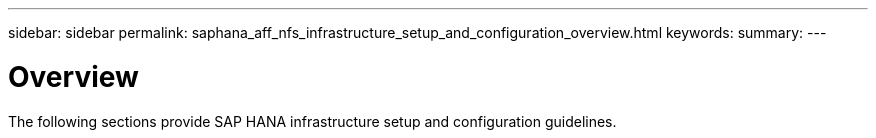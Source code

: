 ---
sidebar: sidebar
permalink: saphana_aff_nfs_infrastructure_setup_and_configuration_overview.html
keywords:
summary:
---

= Overview
:hardbreaks:
:nofooter:
:icons: font
:linkattrs:
:imagesdir: ./media/

//
// This file was created with NDAC Version 2.0 (August 17, 2020)
//
// 2021-05-20 16:44:23.313939
//

[.lead]
The following sections provide SAP HANA infrastructure setup and configuration guidelines.


